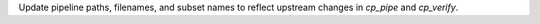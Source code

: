 Update pipeline paths, filenames, and subset names to reflect upstream changes in `cp_pipe` and `cp_verify`.

